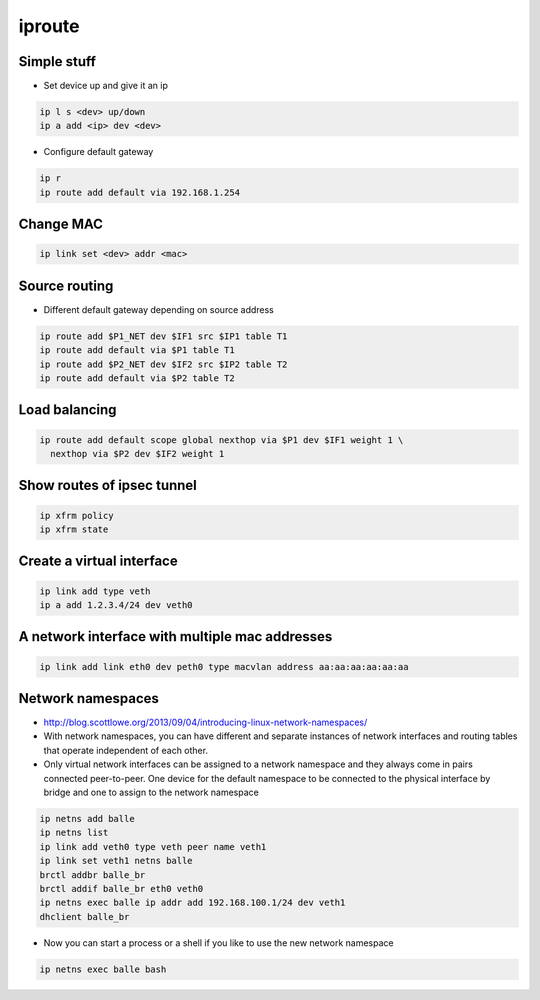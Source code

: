 #######
iproute
#######

Simple stuff
============

* Set device up and give it an ip

.. code-block:: bash

  ip l s <dev> up/down
  ip a add <ip> dev <dev>

* Configure default gateway

.. code-block:: bash

  ip r
  ip route add default via 192.168.1.254


Change MAC
==========

.. code-block:: bash

  ip link set <dev> addr <mac>


Source routing
==============

* Different default gateway depending on source address

.. code-block:: bash

  ip route add $P1_NET dev $IF1 src $IP1 table T1
  ip route add default via $P1 table T1
  ip route add $P2_NET dev $IF2 src $IP2 table T2
  ip route add default via $P2 table T2


Load balancing
==============

.. code-block:: bash

  ip route add default scope global nexthop via $P1 dev $IF1 weight 1 \
    nexthop via $P2 dev $IF2 weight 1


Show routes of ipsec tunnel
===========================

.. code-block:: bash

  ip xfrm policy
  ip xfrm state


Create a virtual interface
==========================

.. code-block:: bash

  ip link add type veth
  ip a add 1.2.3.4/24 dev veth0


A network interface with multiple mac addresses
================================================

.. code-block:: bash

  ip link add link eth0 dev peth0 type macvlan address aa:aa:aa:aa:aa:aa


Network namespaces
==================

* http://blog.scottlowe.org/2013/09/04/introducing-linux-network-namespaces/
* With network namespaces, you can have different and separate instances of network interfaces and routing tables that operate independent of each other.
* Only virtual network interfaces can be assigned to a network namespace and they always come in pairs connected peer-to-peer. One device for the default namespace to be connected to the physical interface by bridge and one to assign to the network namespace

.. code-block:: bash

  ip netns add balle
  ip netns list
  ip link add veth0 type veth peer name veth1
  ip link set veth1 netns balle
  brctl addbr balle_br 
  brctl addif balle_br eth0 veth0
  ip netns exec balle ip addr add 192.168.100.1/24 dev veth1
  dhclient balle_br

* Now you can start a process or a shell if you like to use the new network namespace

.. code-block:: bash

  ip netns exec balle bash
